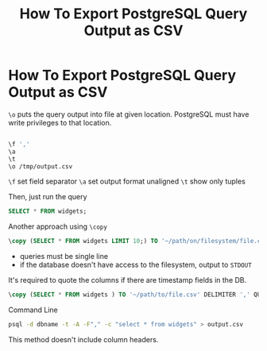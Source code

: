 #+title: How To Export PostgreSQL Query Output as CSV
#+abstract: How To Export PostgreSQL Query Output as CSV
#+tags: PostgreSQL

* How To Export PostgreSQL Query Output as CSV

~\o~ puts the query output into file at given location. PostgreSQL must have
write privileges to that location.

#+BEGIN_SRC bash

\f ','
\a
\t
\o /tmp/output.csv
#+END_SRC

~\f~ set field separator
~\a~ set output format unaligned
~\t~ show only tuples

Then, just run the query

#+BEGIN_SRC sql
SELECT * FROM widgets;
#+END_SRC

Another approach using ~\copy~

#+BEGIN_SRC sql
\copy (SELECT * FROM widgets LIMIT 10;) TO '~/path/on/filesystem/file.csv' CSV HEADER
#+END_SRC

+ queries must be single line
+ if the database doesn't have access to the filesystem, output to ~STDOUT~

It's required to quote the columns if there are timestamp fields in the DB.

#+BEGIN_SRC sql
\copy (SELECT * FROM widgets ) TO '~/path/to/file.csv' DELIMITER ',' QUOTE '"' FORCE QUOTE * HEADER CSV
#+END_SRC

Command Line

#+BEGIN_SRC bash
psql -d dbname -t -A -F"," -c "select * from widgets" > output.csv
#+END_SRC

This method doesn't include column headers.
